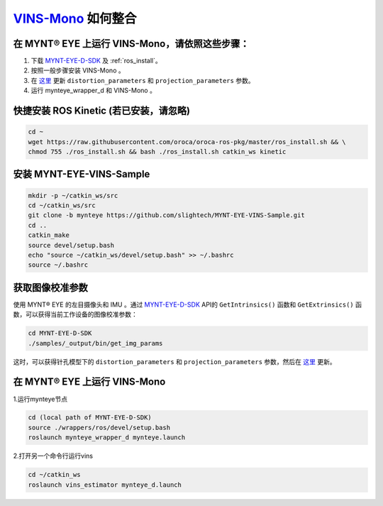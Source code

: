 .. _slam_vins:

`VINS-Mono <https://github.com/HKUST-Aerial-Robotics/VINS-Mono>`_ 如何整合
============================================================================


在 MYNT® EYE 上运行 VINS-Mono，请依照这些步骤：
------------------------------------------------

1. 下载 `MYNT-EYE-D-SDK <https://github.com/slightech/MYNT-EYE-D-SDK.git>`_ 及 :ref:`ros_install`。
2. 按照一般步骤安装 VINS-Mono 。
3. 在 `这里 <https://github.com/slightech/MYNT-EYE-VINS-Sample/blob/mynteye/config/mynteye/mynteye_d_config.yaml>`__ 更新 ``distortion_parameters`` 和 ``projection_parameters`` 参数。
4. 运行 mynteye_wrapper_d 和 VINS-Mono 。

快捷安装 ROS Kinetic (若已安装，请忽略)
---------------------------------------

.. code-block:: bash

  cd ~
  wget https://raw.githubusercontent.com/oroca/oroca-ros-pkg/master/ros_install.sh && \
  chmod 755 ./ros_install.sh && bash ./ros_install.sh catkin_ws kinetic

安装 MYNT-EYE-VINS-Sample
--------------------------

.. code-block:: bash

  mkdir -p ~/catkin_ws/src
  cd ~/catkin_ws/src
  git clone -b mynteye https://github.com/slightech/MYNT-EYE-VINS-Sample.git
  cd ..
  catkin_make
  source devel/setup.bash
  echo "source ~/catkin_ws/devel/setup.bash" >> ~/.bashrc
  source ~/.bashrc

获取图像校准参数
----------------

使用 MYNT® EYE 的左目摄像头和 IMU 。通过 `MYNT-EYE-D-SDK <https://github.com/slightech/MYNT-EYE-D-SDK.git>`_ API的 ``GetIntrinsics()`` 函数和 ``GetExtrinsics()`` 函数，可以获得当前工作设备的图像校准参数：

.. code-block:: bash

  cd MYNT-EYE-D-SDK
  ./samples/_output/bin/get_img_params

这时，可以获得针孔模型下的 ``distortion_parameters`` 和 ``projection_parameters`` 参数，然后在 `这里 <https://github.com/slightech/MYNT-EYE-VINS-Sample/blob/mynteye/config/mynteye/mynteye_d_config.yaml>`__ 更新。


在 MYNT® EYE 上运行 VINS-Mono
-----------------------------

1.运行mynteye节点

.. code-block:: bash

  cd (local path of MYNT-EYE-D-SDK)
  source ./wrappers/ros/devel/setup.bash
  roslaunch mynteye_wrapper_d mynteye.launch

2.打开另一个命令行运行vins

.. code-block:: bash

  cd ~/catkin_ws
  roslaunch vins_estimator mynteye_d.launch

